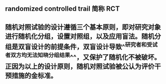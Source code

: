 ** randomized controlled trail 简称 *RCT*
** 随机对照试验的设计遵循三个基本原则，即对研究对象进行随机化分组，设置对照组，以及应用盲法。随机分组是双盲设计的前提条件，双盲设计导致^^研究者和受试者双方均无法知晓分组结果^^，又保护了随机化不被破坏。正因为以上的设计原则，随机对照试验被公认为评价干预措施的金标准。
